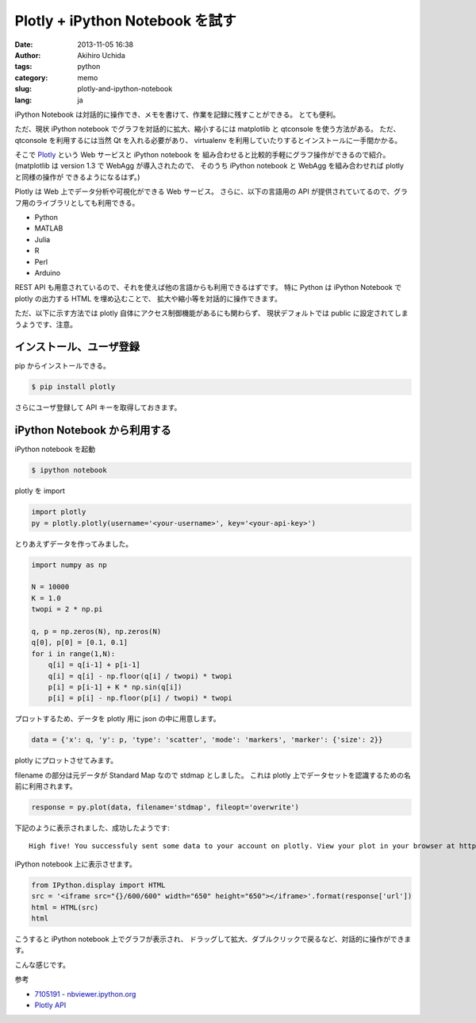 Plotly + iPython Notebook を試す
================================

:date: 2013-11-05 16:38
:author: Akihiro Uchida
:tags: python
:category: memo
:slug: plotly-and-ipython-notebook
:lang: ja

iPython Notebook は対話的に操作でき、メモを書けて、作業を記録に残すことができる。
とても便利。

ただ、現状 iPython notebook でグラフを対話的に拡大、縮小するには
matplotlib と qtconsole を使う方法がある。
ただ、qtconsole を利用するには当然 Qt を入れる必要があり、
virtualenv を利用していたりするとインストールに一手間かかる。

そこで `Plotly <https://plot.ly/>`_ という Web サービスと iPython notebook を
組み合わせると比較的手軽にグラフ操作ができるので紹介。
(matplotlib は version 1.3 で WebAgg が導入されたので、
そのうち iPython notebook と WebAgg を組み合わせれば plotly と同様の操作が
できるようになるはず。)

Plotly は Web 上でデータ分析や可視化ができる Web サービス。
さらに、以下の言語用の API が提供されていてるので、グラフ用のライブラリとしても利用できる。

- Python
- MATLAB
- Julia
- R
- Perl
- Arduino

REST API も用意されているので、それを使えば他の言語からも利用できるはずです。
特に Python は iPython Notebook で plotly の出力する HTML を埋め込むことで、
拡大や縮小等を対話的に操作できます。

ただ、以下に示す方法では plotly 自体にアクセス制御機能があるにも関わらず、
現状デフォルトでは public に設定されてしまうようです、注意。

インストール、ユーザ登録
------------------------

pip からインストールできる。

.. code-block:: console

   $ pip install plotly

さらにユーザ登録して API キーを取得しておきます。

iPython Notebook から利用する
-----------------------------

iPython notebook を起動

.. code-block:: console

   $ ipython notebook

plotly を import

.. code-block:: python
   
   import plotly
   py = plotly.plotly(username='<your-username>', key='<your-api-key>')   

とりあえずデータを作ってみました。

.. code-block:: python
   
   import numpy as np
   
   N = 10000
   K = 1.0
   twopi = 2 * np.pi
   
   q, p = np.zeros(N), np.zeros(N)
   q[0], p[0] = [0.1, 0.1]
   for i in range(1,N):
       q[i] = q[i-1] + p[i-1]
       q[i] = q[i] - np.floor(q[i] / twopi) * twopi
       p[i] = p[i-1] + K * np.sin(q[i])
       p[i] = p[i] - np.floor(p[i] / twopi) * twopi

プロットするため、データを plotly 用に json の中に用意します。

.. code-block:: python

   data = {'x': q, 'y': p, 'type': 'scatter', 'mode': 'markers', 'marker': {'size': 2}}   

plotly にプロットさせてみます。

filename の部分は元データが Standard Map なので stdmap としました。
これは plotly 上でデータセットを認識するための名前に利用されます。

.. code-block:: python
   
   response = py.plot(data, filename='stdmap', fileopt='overwrite')

下記のように表示されました、成功したようです::
   
   High five! You successfuly sent some data to your account on plotly. View your plot in your browser at https://plot.ly/~<your-username>/0 or inside your plot.ly account where it is named 'stdmap'

iPython notebook 上に表示させます。

.. code-block:: python

   from IPython.display import HTML
   src = '<iframe src="{}/600/600" width="650" height="650"></iframe>'.format(response['url'])
   html = HTML(src)
   html

こうすると iPython notebook 上でグラフが表示され、
ドラッグして拡大、ダブルクリックで戻るなど、対話的に操作ができます。

こんな感じです。

.. raw:: html

   <iframe src="https://plot.ly/~uchida/2/600/600/" width="650" height="650"></iframe>

参考

- `7105191 - nbviewer.ipython.org <http://nbviewer.ipython.org/7105191>`_
- `Plotly API <https://plot.ly/API/>`_

